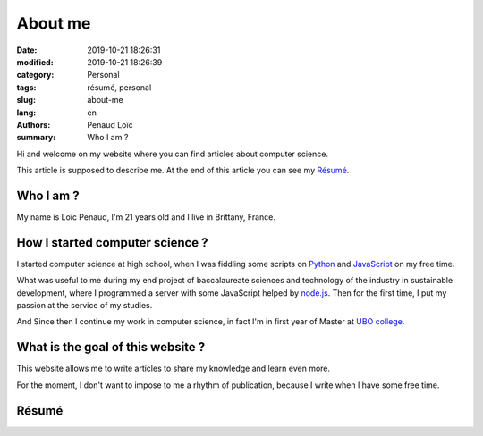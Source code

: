 ========
About me
========

:date: 2019-10-21 18:26:31
:modified: 2019-10-21 18:26:39
:category: Personal
:tags: résumé, personal
:slug: about-me
:lang: en
:authors: Penaud Loïc
:summary: Who I am ?

Hi and welcome on my website where you can find articles about computer science.

This article is supposed to describe me.
At the end of this article you can see my `Résumé`_.

----------
Who I am ?
----------

My name is Loïc Penaud, I'm 21 years old and I live in Brittany, France.

--------------------------------
How I started computer science ?
--------------------------------

I started computer science at high school, when I was fiddling some scripts on Python_ and JavaScript_ on my free time.

What was useful to me during my end project of baccalaureate sciences and technology of the industry in sustainable development,
where I programmed a server with some JavaScript helped by node.js_.
Then for the first time, I put my passion at the service of my studies.

And Since then I continue my work in computer science, in fact I'm in first year of Master at `UBO college`_.

----------------------------------
What is the goal of this website ?
----------------------------------

This website allows me to write articles to share my knowledge and learn even more.

For the moment, I don't want to impose to me a rhythm of publication, because I write when I have some free time.

------
Résumé
------

.. raw:: html

    <p>You can click on the picture in below to get a <a href="/images/resume.pdf" target="_blank">PDF version of my résumé</a>.</p>
    <a href="/images/resume.pdf" target="_blank">
        <img style="border: 2px solid #242121; border-radius: 21px" alt="/images/resume.pdf" src="/images/resume.png">
    </a>


.. _Python: https://www.python.org/
.. _JavaScript: https://developer.mozilla.org/en-US/docs/Web/JavaScript
.. _node.js: https://nodejs.org/en/
.. _`UBO college`: https://www.univ-brest.fr/GB
